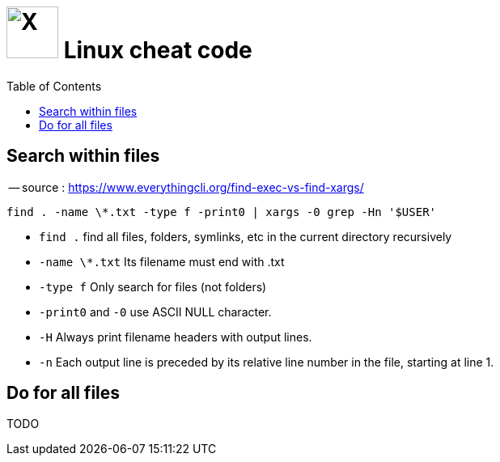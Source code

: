 = image:icon_linux.svg["X", width=64px] Linux cheat code
:toc:

## Search within files

-- source : https://www.everythingcli.org/find-exec-vs-find-xargs/

[source,bash]
----
find . -name \*.txt -type f -print0 | xargs -0 grep -Hn '$USER'
----

 - `find .` find all files, folders, symlinks, etc in the current directory recursively
 - `-name \*.txt` Its filename must end with .txt
 - `-type f` Only search for files (not folders)
 - `-print0` and `-0` use ASCII NULL character.
 - `-H` Always print filename headers with output lines.
 - `-n` Each output line is preceded by its relative line number in the file, starting at line 1.

## Do for all files

TODO
